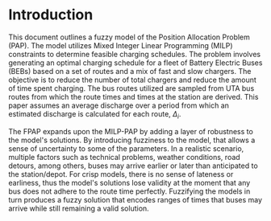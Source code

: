 * Introduction
This document outlines a fuzzy model of the Position Allocation Problem (PAP). The model utilizes Mixed Integer Linear
Programming (MILP) constraints to determine feasible charging schedules. The problem involves generating an optimal
charging schedule for a fleet of Battery Electric Buses (BEBs) based on a set of routes and a mix of fast and slow
chargers. The objective is to reduce the number of total chargers and reduce the amount of time spent charging. The bus
routes utilized are sampled from UTA bus routes from which the route times and times at the station are derived. This
paper assumes an average discharge over a period from which an estimated discharge is calculated for each route, $\Delta_i$.

The FPAP expands upon the MILP-PAP by adding a layer of robustness to the model's solutions. By introducing fuzziness to
the model, that allows a sense of uncertainty to some of the parameters. In a realistic scenario, multiple factors such
as technical problems, weather conditions, road detours, among others, buses may arrive earlier or later than
anticipated to the station/depot. For crisp models, there is no sense of lateness or earliness, thus the model's
solutions lose validity at the moment that any bus does not adhere to the route time perfectly. Fuzzifying the models in
turn produces a fuzzy solution that encodes ranges of times that buses may arrive while still remaining a valid
solution.
